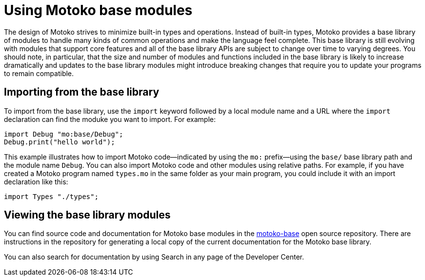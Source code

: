 = Using {proglang} base modules
:proglang: Motoko
:company-id: DFINITY

The design of {proglang} strives to minimize built-in types and operations.
Instead of built-in types, {proglang} provides a base library of modules to handle many kinds of common operations and make the language feel complete.
This base library is still evolving with modules that support core features and all of the base library APIs are subject to change over time to varying degrees.
You should note, in particular, that the size and number of modules and functions included in the base library is likely to increase dramatically and updates to the base library modules might introduce breaking changes that require you to update your programs to remain compatible.

== Importing from the base library

To import from the base library, use the `import` keyword followed by a local module name and a URL where the `import` declaration can find the moduke you want to import.
For example:

....
import Debug "mo:base/Debug";
Debug.print("hello world");
....

This example illustrates how to import {proglang} code—indicated by using the `mo:` prefix—using the `base/` base library path and the module name `Debug`.
You can also import {proglang} code and other modules using relative paths.
For example, if you have created a {proglang} program named `+types.mo+` in the same folder as your main program, you could include it with an import declaration like this:

....
import Types "./types";
....

== Viewing the base library modules

You can find source code and documentation for {proglang} base modules in the link:https://github.com/dfinity/motoko-base[motoko-base] open source repository.
There are instructions in the repository for generating a local copy of the current documentation for the {proglang} base library.

You can also search for documentation by using Search in any page of the Developer Center.
